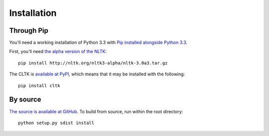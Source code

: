 Installation
************

Through Pip
===========

You'll need a working installation of Python 3.3 with `Pip installed alongside Python 3.3 <http://www.pip-installer.org/en/latest/installing.html>`_.

First, you'll need `the alpha version of the NLTK <http://nltk.org/nltk3-alpha/>`_::

   pip install http://nltk.org/nltk3-alpha/nltk-3.0a3.tar.gz

The CLTK is `available at PyPI <https://pypi.python.org/pypi/cltk>`_, which means that it may be installed with the following::

   pip install cltk

By source
======

`The source is available at GitHub <https://github.com/kylepjohnson/cltk>`_. To build from source, run within the root directory::

   python setup.py sdist install
